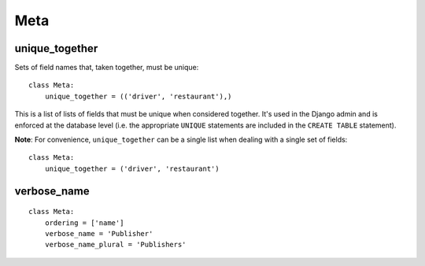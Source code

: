 Meta
****

.. highlight:: python

unique_together
---------------

Sets of field names that, taken together, must be unique:

::

  class Meta:
      unique_together = (('driver', 'restaurant'),)

This is a list of lists of fields that must be unique when considered together.
It's used in the Django admin and is enforced at the database level (i.e. the
appropriate ``UNIQUE`` statements are included in the ``CREATE TABLE``
statement).

**Note**: For convenience, ``unique_together`` can be a single list when
dealing with a single set of fields:

::

  class Meta:
      unique_together = ('driver', 'restaurant')

verbose_name
------------

::

  class Meta:
      ordering = ['name']
      verbose_name = 'Publisher'
      verbose_name_plural = 'Publishers'
